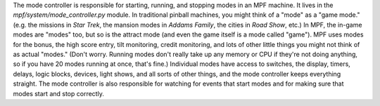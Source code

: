 
The mode controller is responsible for starting, running, and stopping
modes in an MPF machine. It lives in the
*mpf/system/mode_controller.py* module. In traditional pinball
machines, you might think of a "mode" as a "game mode." (e.g. the
missions in *Star Trek*, the mansion modes in *Addams Family*, the
cities in *Road Show*, etc.) In MPF, the in-game modes are "modes"
too, but so is the attract mode (and even the game itself is a mode
called "game"). MPF uses modes for the bonus, the high score entry,
tilt monitoring, credit monitoring, and lots of other little things
you might not think of as actual "modes." (Don't worry. Running modes
don't really take up any memory or CPU if they're not doing anything,
so if you have 20 modes running at once, that's fine.) Individual
modes have access to switches, the display, timers, delays, logic
blocks, devices, light shows, and all sorts of other things, and the
mode controller keeps everything straight. The mode controller is also
responsible for watching for events that start modes and for making
sure that modes start and stop correctly.



